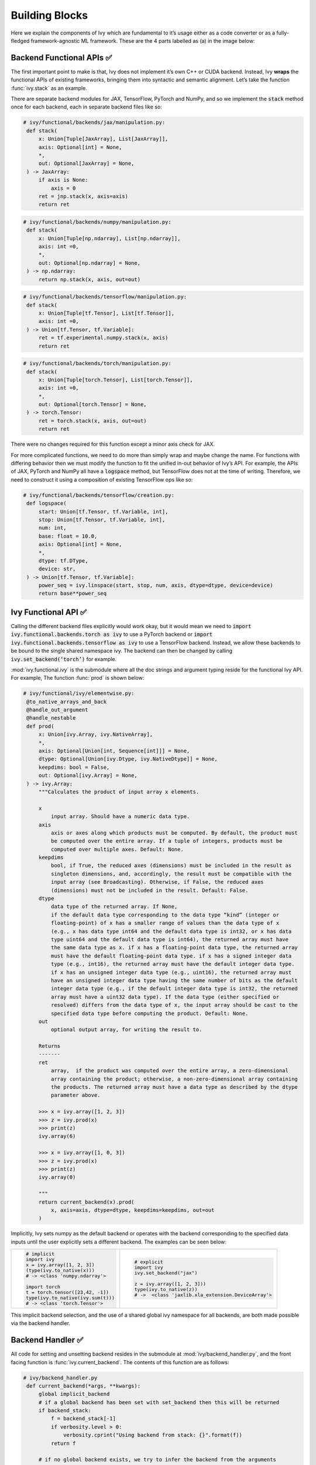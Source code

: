 Building Blocks
===============

Here we explain the components of Ivy which are fundamental to it’s usage either as a code converter or as a fully-fledged framework-agnostic ML framework. These are the 4 parts labelled as (a) in the image below:

.. image:: https://github.com/unifyai/unifyai.github.io/blob/master/img/externally_linked/design/submodule_dependency_graph.png?raw=true
   :align: center
   :width: 100%

Backend Functional APIs ✅
-----------------------

The first important point to make is that, Ivy does not implement it’s own C++ or CUDA backend. Instead, Ivy **wraps** the functional APIs of existing frameworks, bringing them into syntactic and semantic alignment. Let’s take the function :func:`ivy.stack` as an example.

There are separate backend modules for JAX, TensorFlow, PyTorch and NumPy, and so we implement the :code:`stack` method once for each backend, each in separate backend files like so:

.. code-block:: python

   # ivy/functional/backends/jax/manipulation.py:
    def stack(
        x: Union[Tuple[JaxArray], List[JaxArray]],
        axis: Optional[int] = None,
        *,
        out: Optional[JaxArray] = None,
    ) -> JaxArray:
        if axis is None:
            axis = 0
        ret = jnp.stack(x, axis=axis)
        return ret

.. code-block:: python

   # ivy/functional/backends/numpy/manipulation.py:
    def stack(
        x: Union[Tuple[np.ndarray], List[np.ndarray]],
        axis: int =0,
        *,
        out: Optional[np.ndarray] = None,
    ) -> np.ndarray:
        return np.stack(x, axis, out=out)

.. code-block:: python

   # ivy/functional/backends/tensorflow/manipulation.py:
    def stack(
        x: Union[Tuple[tf.Tensor], List[tf.Tensor]],
        axis: int =0,
    ) -> Union[tf.Tensor, tf.Variable]:
        ret = tf.experimental.numpy.stack(x, axis)
        return ret

.. code-block:: python

   # ivy/functional/backends/torch/manipulation.py:
    def stack(
        x: Union[Tuple[torch.Tensor], List[torch.Tensor]],
        axis: int =0,
        *,
        out: Optional[torch.Tensor] = None,
    ) -> torch.Tensor:
        ret = torch.stack(x, axis, out=out)
        return ret

There were no changes required for this function except a minor axis check for JAX.

For more complicated functions, we need to do more than simply wrap and maybe change the name. For functions with differing behavior then we must modify the function to fit the unified in-out behavior of Ivy’s API. For example, the APIs of JAX, PyTorch and NumPy all have a :code:`logspace` method, but TensorFlow does not at the time of writing. Therefore, we need to construct it using a composition of existing TensorFlow ops like so:

.. code-block:: python

   # ivy/functional/backends/tensorflow/creation.py:
    def logspace(
        start: Union[tf.Tensor, tf.Variable, int],
        stop: Union[tf.Tensor, tf.Variable, int],
        num: int,
        base: float = 10.0,
        axis: Optional[int] = None,
        *,
        dtype: tf.DType,
        device: str,
    ) -> Union[tf.Tensor, tf.Variable]:
        power_seq = ivy.linspace(start, stop, num, axis, dtype=dtype, device=device)
        return base**power_seq

Ivy Functional API ✅
------------------

Calling the different backend files explicitly would work okay, but it would mean we need to :code:`import ivy.functional.backends.torch as ivy` to use a PyTorch backend or :code:`import ivy.functional.backends.tensorflow as ivy` to use a TensorFlow backend. Instead, we allow these backends to be bound to the single shared namespace ivy. The backend can then be changed by calling :code:`ivy.set_backend(‘torch’)` for example.

:mod:`ivy.functional.ivy` is the submodule where all the doc strings and argument typing reside for the functional Ivy API. For example, The function :func:`prod`  is shown below:

.. code-block:: python

   # ivy/functional/ivy/elementwise.py:
    @to_native_arrays_and_back
    @handle_out_argument
    @handle_nestable
    def prod(
        x: Union[ivy.Array, ivy.NativeArray],
        *,
        axis: Optional[Union[int, Sequence[int]]] = None,
        dtype: Optional[Union[ivy.Dtype, ivy.NativeDtype]] = None,
        keepdims: bool = False,
        out: Optional[ivy.Array] = None,
    ) -> ivy.Array:
        """Calculates the product of input array x elements.

        x
            input array. Should have a numeric data type.
        axis
            axis or axes along which products must be computed. By default, the product must
            be computed over the entire array. If a tuple of integers, products must be
            computed over multiple axes. Default: None.
        keepdims
            bool, if True, the reduced axes (dimensions) must be included in the result as
            singleton dimensions, and, accordingly, the result must be compatible with the
            input array (see Broadcasting). Otherwise, if False, the reduced axes
            (dimensions) must not be included in the result. Default: False.
        dtype
            data type of the returned array. If None,
            if the default data type corresponding to the data type “kind” (integer or
            floating-point) of x has a smaller range of values than the data type of x
            (e.g., x has data type int64 and the default data type is int32, or x has data
            type uint64 and the default data type is int64), the returned array must have
            the same data type as x. if x has a floating-point data type, the returned array
            must have the default floating-point data type. if x has a signed integer data
            type (e.g., int16), the returned array must have the default integer data type.
            if x has an unsigned integer data type (e.g., uint16), the returned array must
            have an unsigned integer data type having the same number of bits as the default
            integer data type (e.g., if the default integer data type is int32, the returned
            array must have a uint32 data type). If the data type (either specified or
            resolved) differs from the data type of x, the input array should be cast to the
            specified data type before computing the product. Default: None.
        out
            optional output array, for writing the result to.

        Returns
        -------
        ret
            array,  if the product was computed over the entire array, a zero-dimensional
            array containing the product; otherwise, a non-zero-dimensional array containing
            the products. The returned array must have a data type as described by the dtype
            parameter above.

        >>> x = ivy.array([1, 2, 3])
        >>> z = ivy.prod(x)
        >>> print(z)
        ivy.array(6)

        >>> x = ivy.array([1, 0, 3])
        >>> z = ivy.prod(x)
        >>> print(z)
        ivy.array(0)

        """
        return current_backend(x).prod(
            x, axis=axis, dtype=dtype, keepdims=keepdims, out=out
        )

Implicitly, Ivy sets numpy as the default backend or operates with the backend corresponding to the specified data inputs
until the user explicitly sets a different backend. The examples can be seen below:


+----------------------------------------+----------------------------------------------------+
|                                        |                                                    |
|.. code-block:: python                  |.. code-block:: python                              |
|                                        |                                                    |
|   # implicit                           |   # explicit                                       |
|   import ivy                           |   import ivy                                       |
|   x = ivy.array([1, 2, 3])             |   ivy.set_backend("jax")                           |
|   (type(ivy.to_native(x)))             |                                                    |
|   # -> <class 'numpy.ndarray'>         |   z = ivy.array([1, 2, 3]))                        |
|                                        |   type(ivy.to_native(z))                           |
|   import torch                         |   # ->  <class 'jaxlib.xla_extension.DeviceArray'> |
|   t = torch.tensor([23,42, -1])        |                                                    |
|   type(ivy.to_native(ivy.sum(t)))      |                                                    |
|   # -> <class 'torch.Tensor'>          |                                                    |
+----------------------------------------+----------------------------------------------------+

This implicit backend selection, and the use of a shared global ivy namespace for all backends, are both made possible via the backend handler.

Backend Handler ✅
-----------------

All code for setting and unsetting backend resides in the submodule at :mod:`ivy/backend_handler.py`, and the front facing function is :func:`ivy.current_backend`. The contents of this function are as follows:

.. code-block:: python

   # ivy/backend_handler.py
    def current_backend(*args, **kwargs):
        global implicit_backend
        # if a global backend has been set with set_backend then this will be returned
        if backend_stack:
            f = backend_stack[-1]
            if verbosity.level > 0:
                verbosity.cprint("Using backend from stack: {}".format(f))
            return f

        # if no global backend exists, we try to infer the backend from the arguments
        f = _determine_backend_from_args(list(args) + list(kwargs.values()))
        if f is not None:
            implicit_backend = f.current_backend_str()
            return f
        if verbosity.level > 0:
            verbosity.cprint("Using backend from type: {}".format(f))
        return importlib.import_module(_backend_dict[implicit_backend])

If a global backend framework has been previously set using for example :code:`ivy.set_backend(‘tensorflow’)`, then this globally set backend is returned. Otherwise, the input arguments are type-checked to infer the backend, and this is returned from the function as a callable module with all bound functions adhering to the specific backend.

The functions in this returned module are populated by iterating through the global :attr:`ivy.__dict__` (or a non-global copy of :attr:`ivy.__dict__` if non-globally-set), and overwriting every function which is also directly implemented in the backend-specific namespace. The following is a slightly simplified version of this code for illustration, which updates the global :attr:`ivy.__dict__` directly:

.. code-block:: python

   # ivy/backend_handler.py
   def set_backend(backend: str):

       # un-modified ivy.__dict__
       global ivy_original_dict
       if not backend_stack:
           ivy_original_dict = ivy.__dict__.copy()

       # add the input backend to global stack
       backend_stack.append(backend)

       # iterate through original ivy.__dict__
       for k, v in ivy_original_dict.items():

           # if method doesn't exist in the backend
           if k not in backend.__dict__:
               # add the original ivy method to backend
               backend.__dict__[k] = v
           # update global ivy.__dict__ with this method
           ivy.__dict__[k] = backend.__dict__[k]

       # maybe log to terminal
       if verbosity.level > 0:
           verbosity.cprint(
               'Backend stack: {}'.format(backend_stack))

The functions implemented by the backend-specific backend such as :code:`ivy.functional.backends.torch` only constitute a subset of the full Ivy API. This is because many higher level functions are written as a composition of lower level Ivy functions. These functions therefore do not need to be written independently for each backend framework. A good example is :func:`ivy.lstm_update`, as shown:

.. code-block:: python

    # ivy/functional/ivy/layers.py
    @to_native_arrays_and_back
    @handle_nestable
    def lstm_update(
        x: Union[ivy.Array, ivy.NativeArray],
        init_h: Union[ivy.Array, ivy.NativeArray],
        init_c: Union[ivy.Array, ivy.NativeArray],
        kernel: Union[ivy.Array, ivy.NativeArray],
        recurrent_kernel: Union[ivy.Array, ivy.NativeArray],
        bias: Optional[Union[ivy.Array, ivy.NativeArray]] = None,
        recurrent_bias: Optional[Union[ivy.Array, ivy.NativeArray]] = None,
    ) -> Tuple[ivy.Array, ivy.Array]:
        """Perform long-short term memory update by unrolling time dimension of input array.
        Parameters
        ----------
        x
            input tensor of LSTM layer *[batch_shape, t, in]*.
        init_h
            initial state tensor for the cell output *[batch_shape, out]*.
        init_c
            initial state tensor for the cell hidden state *[batch_shape, out]*.
        kernel
            weights for cell kernel *[in, 4 x out]*.
        recurrent_kernel
            weights for cell recurrent kernel *[out, 4 x out]*.
        bias
            bias for cell kernel *[4 x out]*. (Default value = None)
        recurrent_bias
            bias for cell recurrent kernel *[4 x out]*. (Default value = None)
        Returns
        -------
        ret
            hidden state for all timesteps *[batch_shape,t,out]* and cell state for last
            timestep *[batch_shape,out]*
        """
        # get shapes
        x_shape = list(x.shape)
        batch_shape = x_shape[:-2]
        timesteps = x_shape[-2]
        input_channels = x_shape[-1]
        x_flat = ivy.reshape(x, (-1, input_channels))

        # input kernel
        Wi = kernel
        Wi_x = ivy.reshape(
            ivy.matmul(x_flat, Wi) + (bias if bias is not None else 0),
            batch_shape + [timesteps, -1],
        )
        Wii_x, Wif_x, Wig_x, Wio_x = ivy.split(Wi_x, 4, -1)

        # recurrent kernel
        Wh = recurrent_kernel

        # lstm states
        ht = init_h
        ct = init_c

        # lstm outputs
        hts_list = list()

        # unrolled time dimension with lstm steps
        for Wii_xt, Wif_xt, Wig_xt, Wio_xt in zip(
            ivy.unstack(Wii_x, axis=-2),
            ivy.unstack(Wif_x, axis=-2),
            ivy.unstack(Wig_x, axis=-2),
            ivy.unstack(Wio_x, axis=-2),
        ):
            htm1 = ht
            ctm1 = ct

            Wh_htm1 = ivy.matmul(htm1, Wh) + (
                recurrent_bias if recurrent_bias is not None else 0
            )
            Whi_htm1, Whf_htm1, Whg_htm1, Who_htm1 = ivy.split(
                Wh_htm1, num_or_size_splits=4, axis=-1
            )

            it = ivy.sigmoid(Wii_xt + Whi_htm1)
            ft = ivy.sigmoid(Wif_xt + Whf_htm1)
            gt = ivy.tanh(Wig_xt + Whg_htm1)
            ot = ivy.sigmoid(Wio_xt + Who_htm1)
            ct = ft * ctm1 + it * gt
            ht = ot * ivy.tanh(ct)

            hts_list.append(ivy.expand_dims(ht, -2))

        return ivy.concat(hts_list, -2), ct

We *could* find and wrap the functional LSTM update methods for each backend framework which might bring a small performance improvement, but in this case there are no functional LSTM methods exposed in the official functional APIs of the backend frameworks, and therefore the functional LSTM code which does exist for the backends is much less stable and less reliable for wrapping into Ivy.
Generally, we have made decisions so that Ivy is as stable and scalable as possible, minimizing dependencies to backend framework code where possible with minimal sacrifices in performance.

Graph Compiler 🚧
--------------

“What about performance?” I hear you ask. This is a great point to raise!

With the design as currently presented, there would be a small performance hit every time we call an Ivy function by virtue of the added Python wrapping. One reason we created the graph compiler was to address this issue.

The compiler takes in any Ivy function, backend function, or composition, and returns the computation graph using the backend functional API only. The dependency graph for this process looks like this:

.. image:: https://github.com/unifyai/unifyai.github.io/blob/master/img/externally_linked/design/compiler_dependency_graph.png?raw=true
   :align: center
   :width: 75%

Let's look at a few examples, and observe the compiled graph of the Ivy code against the native backend code. 
First, let's set our desired backend as PyTorch. When we compile the three functions below, despite the fact that each
has a different mix of Ivy and PyTorch code, they all compile to the same graph:

+----------------------------------------+-----------------------------------------+-----------------------------------------+
|.. code-block:: python                  |.. code-block:: python                   |.. code-block:: python                   |
|                                        |                                         |                                         |
| def pure_ivy(x):                       | def pure_torch(x):                      | def mix(x):                             |
|     y = ivy.mean(x)                    |     y = torch.mean(x)                   |     y = ivy.mean(x)                     |
|     z = ivy.sum(x)                     |     z = torch.sum(x)                    |     z = torch.sum(x)                    |
|     f = ivy.var(y)                     |     f = torch.var(y)                    |     f = ivy.var(y)                      |
|     k = ivy.cos(z)                     |     k = torch.cos(z)                    |     k = torch.cos(z)                    |
|     m = ivy.sin(f)                     |     m = torch.sin(f)                    |     m = ivy.sin(f)                      |
|     o = ivy.tan(y)                     |     o = torch.tan(y)                    |     o = torch.tan(y)                    |
|     return ivy.concatenate(            |     return torch.cat(                   |     return ivy.concatenate(             |
|         [k, m, o], -1)                 |         [k, m, o], -1)                  |         [k, m, o], -1)                  |
|                                        |                                         |                                         |
| # input                                | # input                                 | # input                                 |
| x = ivy.array([[1., 2., 3.]])          | x = torch.tensor([[1., 2., 3.]])        | x = ivy.array([[1., 2., 3.]])           |
|                                        |                                         |                                         |
| # create graph                         | # create graph                          | # create graph                          |
| graph = ivy.compile_graph(             | graph = ivy.compile_graph(              | graph = ivy.compile_graph(              |
|     pure_ivy, x)                       |     pure_torch, x)                      |     mix, x)                             |
|                                        |                                         |                                         |
| # call graph                           | # call graph                            | # call graph                            |
| ret = graph(x)                         | ret = graph(x)                          | ret = graph(x)                          |
+----------------------------------------+-----------------------------------------+-----------------------------------------+

.. image:: https://github.com/unifyai/unifyai.github.io/blob/master/img/externally_linked/design/compiled_graph_a.png?raw=true
   :align: center
   :width: 75%

For all existing ML frameworks, the functional API is the backbone which underpins all higher level functions and classes. This means that under the hood, any code can be expressed as a composition of ops in the functional API. The same is true for Ivy. Therefore, when compiling the graph with Ivy, any higher-level classes or extra code which does not directly contribute towards the computation graph is excluded. For example, the following 3 pieces of code all compile to the exact same computation graph as shown:

+----------------------------------------+-----------------------------------------+-----------------------------------------+
|.. code-block:: python                  |.. code-block:: python                   |.. code-block:: python                   |
|                                        |                                         |                                         |
| class Network(ivy.module)              | def clean(x, w, b):                     | def unclean(x, w, b):                   |
|                                        |     return w*x + b                      |     y = b + w + x                       |
|     def __init__(self):                |                                         |     print('message')                    |
|         self._layer = ivy.Linear(3, 3) |                                         |     wx = w * x                          |
|         super().__init__()             |                                         |     ret = wx + b                        |
|                                        |                                         |     temp = y * wx                       |
|     def _forward(self, x):             |                                         |     return ret                          |
|         return self._layer(x)          |                                         |                                         |
|                                        | # input                                 | # input                                 |
| # build network                        | x = ivy.array([1., 2., 3.])             | x = ivy.array([1., 2., 3.])             |
| net = Network()                        | w = ivy.random_unifrom(                 | w = ivy.random_unifrom(                 |
|                                        |     -1, 1, (3, 3))                      |     -1, 1, (3, 3))                      |
| # input                                | b = ivy.zeros((3,))                     | b = ivy.zeros((3,))                     |
| x = ivy.array([1., 2., 3.])            |                                         |                                         |
|                                        | # compile graph                         | # compile graph                         |
| # compile graph                        | graph = ivy.compile_graph(              | graph = ivy.compile_graph(              |
| net.compile_graph(x)                   |     clean, x, w, b)                     |     unclean, x, w, b)                   |
|                                        |                                         |                                         |
| # execute graph                        | # execute graph                         | # execute graph                         |
| net(x)                                 | graph(x, w, b)                          | graph(x, w, b)                          |
+----------------------------------------+-----------------------------------------+-----------------------------------------+

.. image:: https://github.com/unifyai/unifyai.github.io/blob/master/img/externally_linked/design/compiled_graph_b.png?raw=true
   :align: center
   :width: 75%

This compilation is not restricted to just PyTorch. Let's take another example, but compile to Tensorflow, NumPy and JAX:

+------------------------------------+
|.. code-block:: python              |
|                                    | 
| def ivy_func(x, y):                |
|     w = ivy.diag(x)                |
|     z = ivy.matmul(w, y)           |
|     return z                       |
|                                    |
| # input                            |
| x = ivy.array([[1., 2., 3.]])      |
| y = ivy.array([[2., 3., 4.]])      |
| # create graph                     |
| graph = ivy.compile_graph(         |
|     ivy_func, x, y)                |
|                                    |
| # call graph                       |
| ret = graph(x, y)                  |
+------------------------------------+

Converting this code to a graph, we get a slightly different graph for each backend:

.. image:: https://github.com/unifyai/unifyai.github.io/blob/master/img/externally_linked/design/compiled_graph_tf.png?raw=true
   :align: center
   :width: 75%

.. image:: https://github.com/unifyai/unifyai.github.io/blob/master/img/externally_linked/design/compiled_graph_numpy.png?raw=true
   :align: center
   :width: 75%

.. image:: https://github.com/unifyai/unifyai.github.io/blob/master/img/externally_linked/design/compiled_graph_jax.png?raw=true
   :align: center
   :width: 75%

The example above further emphasizes that the graph compiler creates a computation graph consisting of backend functions, not Ivy functions. 
Specifically, the same Ivy code compiles to different graphs depending on the selected backend. However, when compiling native framework code, we are only able to compile a graph for that same framework. 
For example, we cannot take torch code and compile this into tensorflow code. However, we can transpile torch code into tensorflow code (see :ref:Ivy as a Transpiler for more details).

The graph compiler does not compile to C++, CUDA or any other lower level language. It simply traces the backend functional methods in the graph, stores this graph, and then efficiently traverses this graph at execution time, all in Python. Compiling to lower level languages (C++, CUDA, TorchScript etc.) is supported for most backend frameworks via :func:`ivy.compile`, which wraps backend-specific compilation code, for example:

.. code-block:: python

    # ivy/functional/backends/tensorflow/compilation.py
    compile = lambda fn, dynamic=True, example_inputs=None,\
    static_argnums=None, static_argnames=None:\
        tf.function(fn)

.. code-block:: python

    # ivy/functional/backends/torch/compilation.py
    def compile(fn, dynamic=True, example_inputs=None,
            static_argnums=None, static_argnames=None):
    if dynamic:
        return torch.jit.script(fn)
    return torch.jit.trace(fn, example_inputs)

.. code-block:: python

    # ivy/functional/backends/jax/compilation.py
    compile = lambda fn, dynamic=True, example_inputs=None,\
                static_argnums=None, static_argnames=None:\
    jax.jit(fn, static_argnums=static_argnums,
            static_argnames=static_argnames)

Therefore, the backend code can always be run with maximal efficiency by compiling into an efficient low-level backend-specific computation graph.

**Round Up**

Hopefully this has painted a clear picture of the fundamental building blocks underpinning the Ivy framework, being the backend functional APIs, Ivy functional API, backend handler and graph compiler 🙂

Please reach out on `discord <https://discord.gg/ZVQdvbzNQJ>`_ if you have any questions!
